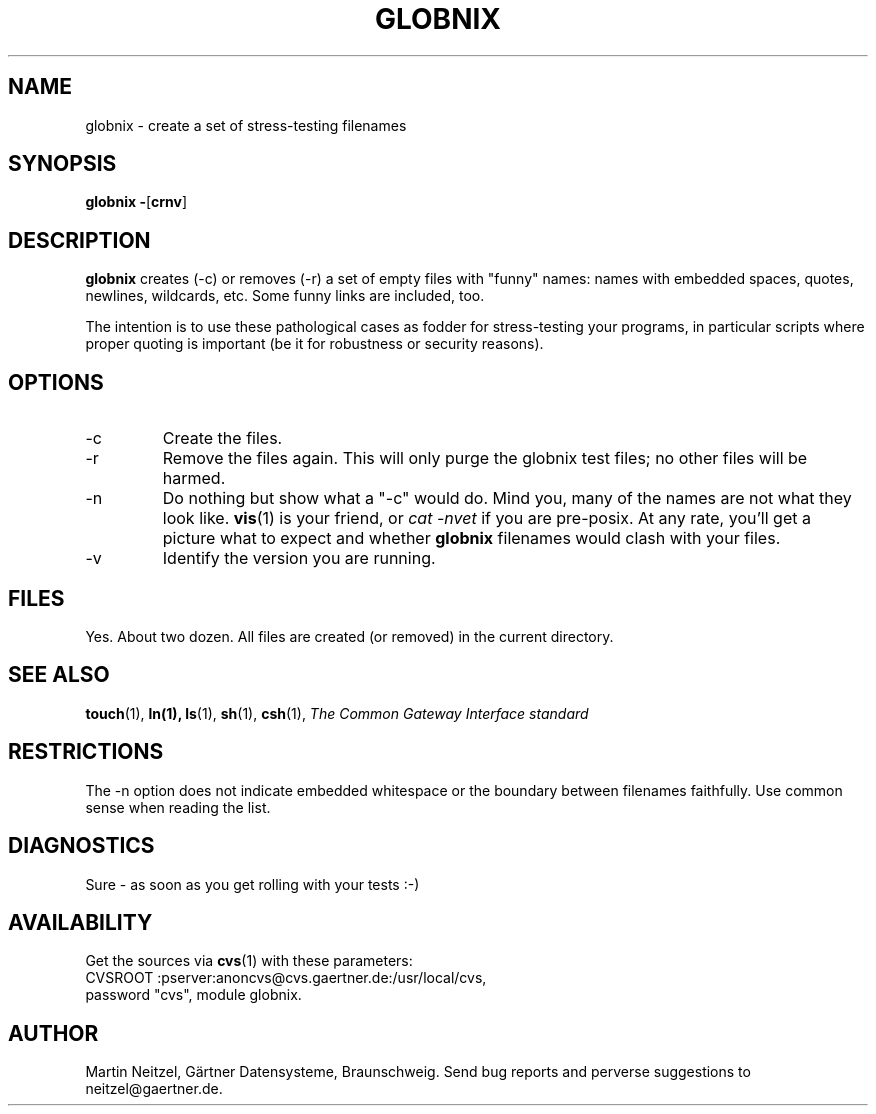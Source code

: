 .TH GLOBNIX 1 "April 2000" GDS
.SH NAME
globnix \- create a set of stress-testing filenames
.SH SYNOPSIS
.B globnix
.BR - [ crnv ]
.SH DESCRIPTION
.B globnix
creates (-c) or removes (-r) a set of empty files with
"funny" names:  names with embedded spaces, quotes, newlines, wildcards, etc.
Some funny links are included, too.
.PP
The intention is to use these pathological cases as
fodder for stress-testing your programs, in particular scripts where
proper quoting is important (be it for robustness or security reasons).
.SH OPTIONS
.IP -c
Create the files.
.IP -r
Remove the files again.
This will only purge the globnix test files;
no other files will be harmed.
.IP -n
Do nothing but show what a "-c" would do.
Mind you, many of the names are not what they look like.
.BR vis (1)
is your friend, or
.I
cat -nvet
if you are pre-posix.  At any rate, you'll get a picture what to expect
and whether
.B globnix
filenames would clash with your files.
.IP -v
Identify the version you are running.
.SH FILES
Yes.  About two dozen.  All files are created (or removed) in the
current directory.
.SH SEE ALSO
.BR touch (1),
.BR ln(1),
.BR ls (1),
.BR sh (1),
.BR csh (1),
.I
The Common Gateway Interface standard
.SH RESTRICTIONS
The -n option does not indicate embedded whitespace
or the boundary between filenames faithfully.
Use common sense when reading the list.
.SH DIAGNOSTICS
Sure \- as soon as you get rolling with your tests :-)
.SH AVAILABILITY
Get the sources via
.BR cvs (1)
with these parameters:
.nf
CVSROOT :pserver:anoncvs@cvs.gaertner.de:/usr/local/cvs,
password "cvs", module globnix.
.SH AUTHOR
Martin Neitzel, G\(:artner Datensysteme, Braunschweig.
Send bug reports and perverse suggestions to neitzel@gaertner.de.
